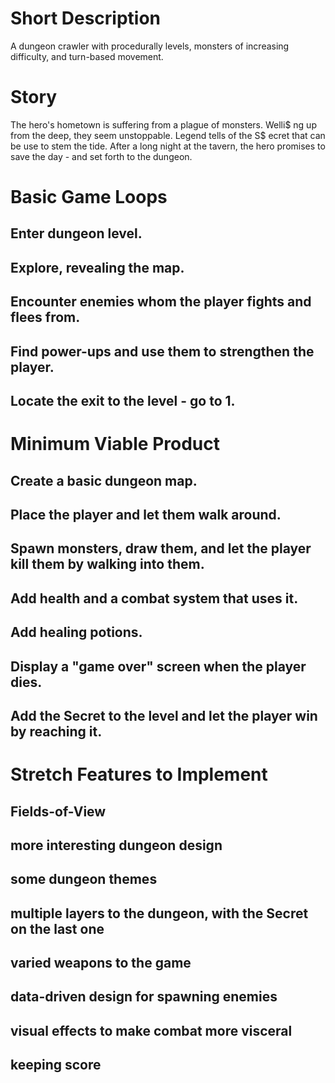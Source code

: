 # Early planning enables you to figure out if you’re biting off more
# than you can chew and helps you determine the structure your game
# will follow.
#
# The Minimum Viable Product (MVP) is probably the most important part
# of a short design document. It tells you what you must accomplish to
# make the game - everything else is a bonus.
#
# As you gain experience - and your ambitions grow - you’ll realie
# the benefits of a bit of planning. Don’t overdoit .A small plan s
# better than no plan.

* Short Description
A dungeon crawler with procedurally levels, monsters of increasing
difficulty, and turn-based movement. 

* Story
The hero's hometown is suffering from a plague of monsters. Welli$
ng up from the deep, they seem unstoppable. Legend tells of the S$
ecret that can be use to stem the tide. After a long night at the
tavern, the hero promises to save the day - and set forth to the
dungeon.

* Basic Game Loops
** Enter dungeon level.
** Explore, revealing the map.
** Encounter enemies whom the player fights and flees from.
** Find power-ups and use them to strengthen the player.
** Locate the exit to the level - go to 1.

* Minimum Viable Product
** Create a basic dungeon map.
** Place the player and let them walk around.
** Spawn monsters, draw them, and let the player kill them by walking into them.
** Add health and a combat system that uses it.
** Add healing potions.
** Display a "game over" screen when the player dies.
** Add the Secret to the level and let the player win by reaching it.

* Stretch Features to Implement
** Fields-of-View
** more interesting dungeon design
** some dungeon themes
** multiple layers to the dungeon, with the Secret on the last one
** varied weapons to the game
** data-driven design for spawning enemies
** visual effects to make combat more visceral
** keeping score
